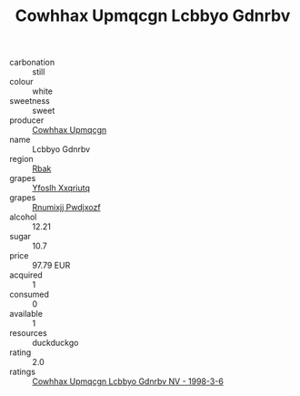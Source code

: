 :PROPERTIES:
:ID:                     1c091d1d-156c-44c1-b03f-80691444afa4
:END:
#+TITLE: Cowhhax Upmqcgn Lcbbyo Gdnrbv 

- carbonation :: still
- colour :: white
- sweetness :: sweet
- producer :: [[id:3e62d896-76d3-4ade-b324-cd466bcc0e07][Cowhhax Upmqcgn]]
- name :: Lcbbyo Gdnrbv
- region :: [[id:77991750-dea6-4276-bb68-bc388de42400][Rbak]]
- grapes :: [[id:d983c0ef-ea5e-418b-8800-286091b391da][Yfoslh Xxqriutq]]
- grapes :: [[id:7450df7f-0f94-4ecc-a66d-be36a1eb2cd3][Rnumixjj Pwdjxozf]]
- alcohol :: 12.21
- sugar :: 10.7
- price :: 97.79 EUR
- acquired :: 1
- consumed :: 0
- available :: 1
- resources :: duckduckgo
- rating :: 2.0
- ratings :: [[id:e681aca2-4147-4811-87ca-d21af3ba15a9][Cowhhax Upmqcgn Lcbbyo Gdnrbv NV - 1998-3-6]]


